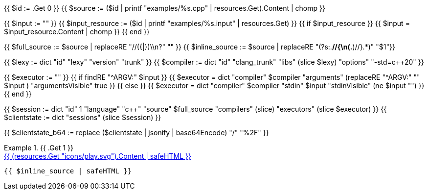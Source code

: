 {{ $id      := .Get 0 }}
{{ $source  := ($id | printf "examples/%s.cpp"   | resources.Get).Content | chomp }}

{{ $input          := "" }}
{{ $input_resource := ($id | printf "examples/%s.input" | resources.Get) }}
{{ if $input_resource }}
  {{ $input = $input_resource.Content | chomp }}
{{ end }}

{{ $full_source   := $source | replaceRE "//({|})\\n?" "" }}
{{ $inline_source := $source | replaceRE "(?s:.*//{\n(.*)//}.*)" "$1"}}

{{ $lexy        := dict "id" "lexy" "version" "trunk" }}
{{ $compiler    := dict "id" "clang_trunk" "libs" (slice $lexy) "options" "-std=c++20" }}

{{ $executor := "" }}
{{ if findRE "^ARGV:" $input }}
  {{ $executor = dict "compiler" $compiler "arguments" (replaceRE "^ARGV:" "" $input ) "argumentsVisible" true }}
{{ else }}
  {{ $executor = dict "compiler" $compiler "stdin" $input "stdinVisible" (ne $input "") }}
{{ end }}

{{ $session     := dict "id" 1 "language" "c++" "source" $full_source "compilers" (slice) "executors" (slice $executor) }}
{{ $clientstate := dict "sessions" (slice $session) }}

{{ $clientstate_b64 := replace ($clientstate | jsonify | base64Encode) "/" "%2F" }}

.{{ .Get 1 }}
====

[.godbolt-example]
.+++<a href="https://godbolt.org/clientstate/{{ $clientstate_b64 }}", title="Try it online">{{ (resources.Get "icons/play.svg").Content | safeHTML }}</a>+++
[source,cpp]
----
{{ $inline_source | safeHTML }}
----
====

